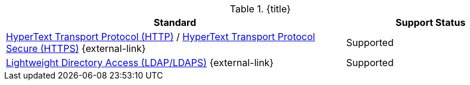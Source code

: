 :type: subCoreConcept
:section: Core Concepts
:status: published
:title: Transport Protocols Provided by ${ddf-branding}
:parent: Standards Supported by ${branding}
:order: 05

.{title}
[cols="2,1" options="header"]
|===
|Standard
|Support Status

|https://tools.ietf.org/html/rfc2616[HyperText Transport Protocol (HTTP)] / https://tools.ietf.org/html/rfc2818[HyperText Transport Protocol Secure (HTTPS)] {external-link}
|Supported

|https://tools.ietf.org/html/rfc4510[Lightweight Directory Access (LDAP/LDAPS)] {external-link}
|Supported
|===
